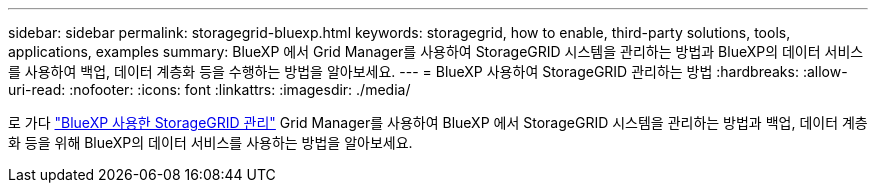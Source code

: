 ---
sidebar: sidebar 
permalink: storagegrid-bluexp.html 
keywords: storagegrid, how to enable, third-party solutions, tools, applications, examples 
summary: BlueXP 에서 Grid Manager를 사용하여 StorageGRID 시스템을 관리하는 방법과 BlueXP의 데이터 서비스를 사용하여 백업, 데이터 계층화 등을 수행하는 방법을 알아보세요. 
---
= BlueXP 사용하여 StorageGRID 관리하는 방법
:hardbreaks:
:allow-uri-read: 
:nofooter: 
:icons: font
:linkattrs: 
:imagesdir: ./media/


[role="lead"]
로 가다 https://docs.netapp.com/us-en/bluexp-storagegrid/index.html["BlueXP 사용한 StorageGRID 관리"^] Grid Manager를 사용하여 BlueXP 에서 StorageGRID 시스템을 관리하는 방법과 백업, 데이터 계층화 등을 위해 BlueXP의 데이터 서비스를 사용하는 방법을 알아보세요.
